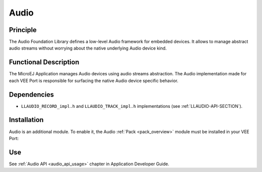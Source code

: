 .. _pack_audio:

=====
Audio
=====

Principle
=========

The Audio Foundation Library defines a low-level Audio framework for embedded devices.
It allows to manage abstract audio streams without worrying about the native underlying Audio device kind.

Functional Description
======================

The MicroEJ Application manages Audio devices using audio streams abstraction. 
The Audio implementation made for each VEE Port is responsible for surfacing the native Audio device specific behavior.

Dependencies
============

- ``LLAUDIO_RECORD_impl.h`` and ``LLAUDIO_TRACK_impl.h`` implementations (see :ref:`LLAUDIO-API-SECTION`).

Installation
============

Audio is an additional module. 
To enable it, the Audio :ref:`Pack <pack_overview>` module must be installed in your VEE Port:

.. tabs::

   .. tab:: SDK 6 (build.gradle.kts)

      .. code-block:: kotlin

         microejPack("com.microej.pack.audio:audio-pack:1.0.0")

   .. tab:: SDK 5 (module.ivy)

      .. code-block:: xml

         <dependency org="com.microej.pack.audio" name="audio-pack" rev="1.0.0"/>

Use
===

See :ref:`Audio API <audio_api_usage>` chapter in Application Developer Guide.

..
   | Copyright 2008-2024, MicroEJ Corp. Content in this space is free 
   for read and redistribute. Except if otherwise stated, modification 
   is subject to MicroEJ Corp prior approval.
   | MicroEJ is a trademark of MicroEJ Corp. All other trademarks and 
   copyrights are the property of their respective owners.
